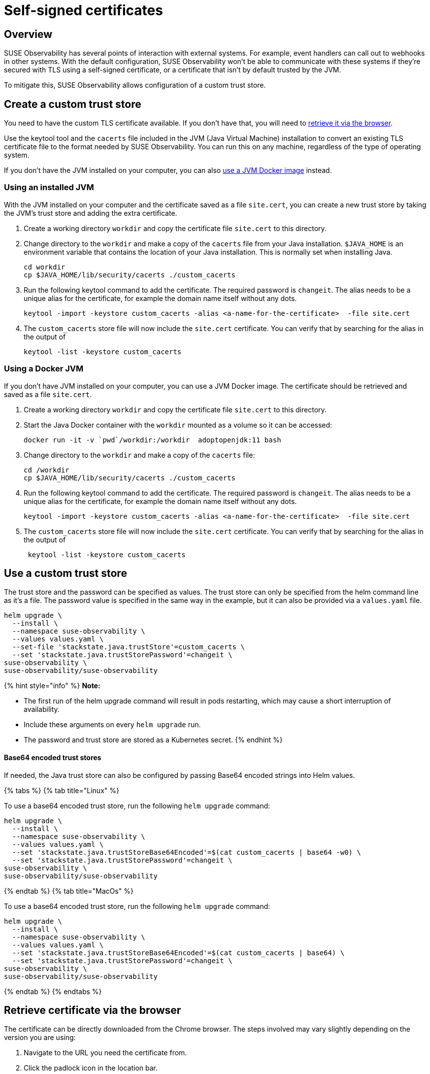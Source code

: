 = Self-signed certificates
:description: SUSE Observability Self-hosted

== Overview

SUSE Observability has several points of interaction with external systems. For example, event handlers can call out to webhooks in other systems. With the default configuration, SUSE Observability won't be able to communicate with these systems if they're secured with TLS using a self-signed certificate, or a certificate that isn't by default trusted by the JVM.

To mitigate this, SUSE Observability allows configuration of a custom trust store.

== Create a custom trust store

You need to have the custom TLS certificate available. If you don't have that, you will need to link:self-signed-certificates.adoc#retrieve-certificate-via-the-browser[retrieve it via the browser].

Use the keytool tool and the `cacerts` file included in the JVM (Java Virtual Machine) installation to convert an existing TLS certificate file to the format needed by SUSE Observability. You can run this on any machine, regardless of the type of operating system.

If you don't have the JVM installed on your computer, you can also link:self-signed-certificates.adoc#using-a-docker-jvm[use a JVM Docker image] instead.

=== Using an installed JVM

With the JVM installed on your computer and the certificate saved as a file `site.cert`, you can create a new trust store by taking the JVM's trust store and adding the extra certificate.

. Create a working directory `workdir` and copy the certificate file `site.cert` to this directory.
. Change directory to the `workdir` and make a copy of the `cacerts` file from your Java installation. `$JAVA_HOME` is an environment variable that contains the location of your Java installation. This is normally set when installing Java.
+
[,bash]
----
cd workdir
cp $JAVA_HOME/lib/security/cacerts ./custom_cacerts
----

. Run the following keytool command to add the certificate. The required password is `changeit`. The alias needs to be a unique alias for the certificate, for example the domain name itself without any dots.
+
[,bash]
----
keytool -import -keystore custom_cacerts -alias <a-name-for-the-certificate>  -file site.cert
----

. The `custom_cacerts` store file will now include the `site.cert` certificate. You can verify that by searching for the alias in the output of
+
[,bash]
----
keytool -list -keystore custom_cacerts
----

=== Using a Docker JVM

If you don't have JVM installed on your computer, you can use a JVM Docker image. The certificate should be retrieved and saved as a file `site.cert`.

. Create a working directory `workdir` and copy the certificate file `site.cert` to this directory.
. Start the Java Docker container with the `workdir` mounted as a volume so it can be accessed:
+
[,bash]
----
docker run -it -v `pwd`/workdir:/workdir  adoptopenjdk:11 bash
----

. Change directory to the `workdir` and make a copy of the `cacerts` file:
+
[,bash]
----
cd /workdir
cp $JAVA_HOME/lib/security/cacerts ./custom_cacerts
----

. Run the following keytool command to add the certificate. The required password is `changeit`. The alias needs to be a unique alias for the certificate, for example the domain name itself without any dots.
+
[,bash]
----
keytool -import -keystore custom_cacerts -alias <a-name-for-the-certificate>  -file site.cert
----

. The `custom_cacerts` store file will now include the `site.cert` certificate. You can verify that by searching for the alias in the output of
+
[,bash]
----
 keytool -list -keystore custom_cacerts
----

== Use a custom trust store

The trust store and the password can be specified as values. The trust store can only be specified from the helm command line as it's a file. The password value is specified in the same way in the example, but it can also be provided via a `values.yaml` file.

[,bash]
----
helm upgrade \
  --install \
  --namespace suse-observability \
  --values values.yaml \
  --set-file 'stackstate.java.trustStore'=custom_cacerts \
  --set 'stackstate.java.trustStorePassword'=changeit \
suse-observability \
suse-observability/suse-observability
----

{% hint style="info" %}
*Note:*

* The first run of the helm upgrade command will result in pods restarting, which may cause a short interruption of availability.
* Include these arguments on every `helm upgrade` run.
* The password and trust store are stored as a Kubernetes secret.
{% endhint %}

[discrete]
==== Base64 encoded trust stores

If needed, the Java trust store can also be configured by passing Base64 encoded strings into Helm values.

{% tabs %}
{% tab title="Linux" %}

To use a base64 encoded trust store, run the following `helm upgrade` command:

[,bash]
----
helm upgrade \
  --install \
  --namespace suse-observability \
  --values values.yaml \
  --set 'stackstate.java.trustStoreBase64Encoded'=$(cat custom_cacerts | base64 -w0) \
  --set 'stackstate.java.trustStorePassword'=changeit \
suse-observability \
suse-observability/suse-observability
----

{% endtab %}
{% tab title="MacOs" %}

To use a base64 encoded trust store, run the following `helm upgrade` command:

[,bash]
----
helm upgrade \
  --install \
  --namespace suse-observability \
  --values values.yaml \
  --set 'stackstate.java.trustStoreBase64Encoded'=$(cat custom_cacerts | base64) \
  --set 'stackstate.java.trustStorePassword'=changeit \
suse-observability \
suse-observability/suse-observability
----

{% endtab %}
{% endtabs %}

== Retrieve certificate via the browser

The certificate can be directly downloaded from the Chrome browser. The steps involved may vary slightly depending on the version you are using:

. Navigate to the URL you need the certificate from.
. Click the padlock icon in the location bar.
. Click on *Certificate*.
. Select *Details*.
. Select *Export*.
. Save using the default export file type (Base64 ASCII encoded).
